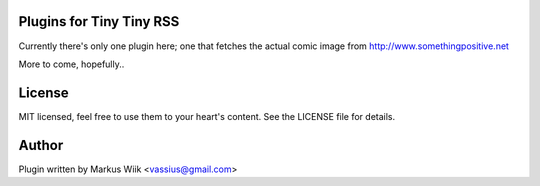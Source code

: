 Plugins for Tiny Tiny RSS
=========================

Currently there's only one plugin here; one that fetches the actual comic image from
http://www.somethingpositive.net

More to come, hopefully..

License
=======
MIT licensed, feel free to use them to your heart's content. 
See the LICENSE file for details. 

Author
======
Plugin written by Markus Wiik <vassius@gmail.com>

